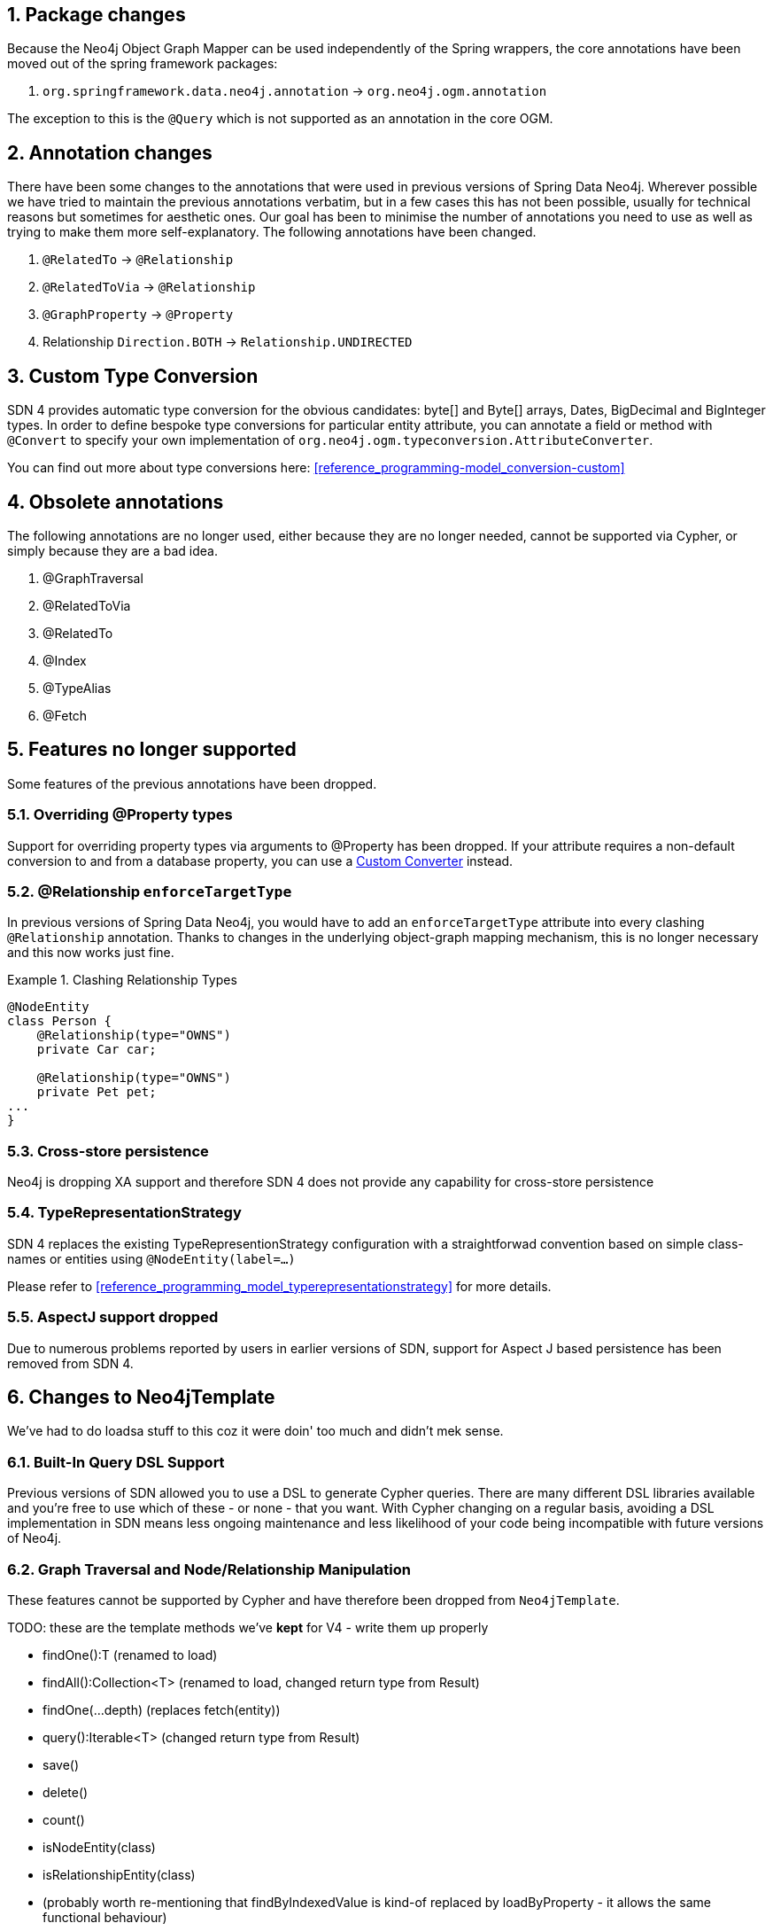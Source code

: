 :numbered:
== Package changes
Because the Neo4j Object Graph Mapper can be used independently of the Spring wrappers, the core annotations have been
moved out of the spring framework packages:

. `org.springframework.data.neo4j.annotation` -> `org.neo4j.ogm.annotation`

The exception to this is the `@Query` which is not supported as an annotation in the core OGM.

== Annotation changes
There have been some changes to the annotations that were used in previous versions of Spring Data Neo4j.
Wherever possible we have tried to maintain the previous annotations verbatim, but in a few cases this has not been
possible, usually for technical reasons but sometimes for aesthetic ones. Our goal has been to minimise the number
of annotations you need to use as well as trying to make them more self-explanatory. The following annotations
have been changed.

. `@RelatedTo` -> `@Relationship`
. `@RelatedToVia` -> `@Relationship`
. `@GraphProperty` -> `@Property`
. Relationship `Direction.BOTH` -> `Relationship.UNDIRECTED`

[[custom_converters]]
== Custom Type Conversion
SDN 4 provides automatic type conversion for the obvious candidates: byte[] and Byte[] arrays, Dates, BigDecimal and
BigInteger types. In order to define bespoke type conversions for particular entity attribute, you can annotate a
field or method with `@Convert` to specify your own implementation of `org.neo4j.ogm.typeconversion.AttributeConverter`.

You can find out more about type conversions here: <<reference_programming-model_conversion-custom>>

== Obsolete annotations

The following annotations are no longer used, either because they are no longer needed, cannot be supported via Cypher, or
simply because they are a bad idea.

. @GraphTraversal
. @RelatedToVia
. @RelatedTo
. @Index
. @TypeAlias
. @Fetch

== Features no longer supported

Some features of the previous annotations have been dropped.

=== Overriding @Property types
Support for overriding property types via arguments to @Property has been dropped. If your attribute requires
a non-default conversion to and from a database property, you can use a <<custom_converters,Custom Converter>> instead.

=== @Relationship `enforceTargetType`
In previous versions of Spring Data Neo4j, you would have to add an `enforceTargetType` attribute into every clashing
`@Relationship` annotation.  Thanks to changes in the underlying object-graph mapping mechanism, this is no longer
necessary and this now works just fine.

.Clashing Relationship Types
====
[source,java]
----
@NodeEntity
class Person {
    @Relationship(type="OWNS")
    private Car car;

    @Relationship(type="OWNS")
    private Pet pet;
...
}
----
====

=== Cross-store persistence
Neo4j is dropping XA support and therefore SDN 4 does not provide any capability for cross-store persistence

=== TypeRepresentationStrategy
SDN 4 replaces the existing TypeRepresentionStrategy configuration with a straightforwad convention based on simple class-names
or entities using `@NodeEntity(label=...)`

Please refer to <<reference_programming_model_typerepresentationstrategy>> for more details.

=== AspectJ support dropped
Due to numerous problems reported by users in earlier versions of SDN, support for Aspect J based persistence has
been removed from SDN 4.


== Changes to Neo4jTemplate

We've had to do loadsa stuff to this coz it were doin' too much and didn't mek sense.

=== Built-In Query DSL Support
Previous versions of SDN allowed you to use a DSL to generate Cypher queries. There are many different DSL
libraries available and you're free to use which of these - or none - that you want. With Cypher changing on a regular
basis, avoiding a DSL implementation in SDN means less ongoing maintenance and less likelihood of your code
being incompatible with future versions of Neo4j.

=== Graph Traversal and Node/Relationship Manipulation
These features cannot be supported by Cypher and have therefore been dropped from `Neo4jTemplate`.


TODO: these are the template methods we've **kept** for V4 - write them up properly

* findOne():T (renamed to load)
* findAll():Collection<T> (renamed to load, changed return type from Result)
* findOne(...depth) (replaces fetch(entity))
* query():Iterable<T> (changed return type from Result)
* save()
* delete()
* count()
* isNodeEntity(class)
* isRelationshipEntity(class)
* (probably worth re-mentioning that findByIndexedValue is kind-of replaced by loadByProperty - it allows the same functional behaviour)

== Features not yet included in Milestone 1 but that are on the Roadmap

. Geospatial queries
. @QueryResult

:numbered!:
